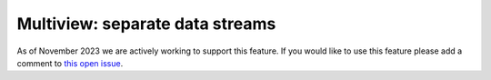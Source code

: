.. _multiview_separate:

################################
Multiview: separate data streams
################################

As of November 2023 we are actively working to support this feature.
If you would like to use this feature please add a comment to
`this open issue <https://github.com/danbider/lightning-pose/issues/120>`_.

